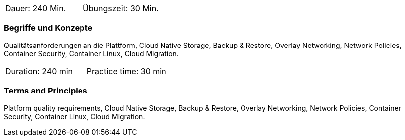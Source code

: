 // tag::DE[]
|===
| Dauer: 240 Min. | Übungszeit: 30 Min.
|===

=== Begriffe und Konzepte
Qualitätsanforderungen an die Plattform, Cloud Native Storage, Backup & Restore, Overlay Networking, Network Policies, Container Security, Container Linux, Cloud Migration.


// end::DE[]

// tag::EN[]
|===
| Duration: 240 min | Practice time: 30 min
|===

=== Terms and Principles
Platform quality requirements, Cloud Native Storage, Backup & Restore, Overlay Networking, Network Policies, Container Security, Container Linux, Cloud Migration.

// end::EN[]




